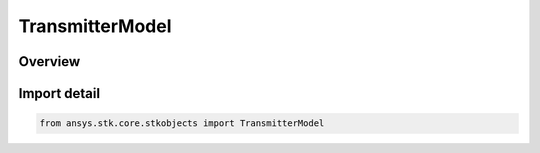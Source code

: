 TransmitterModel
================

.. py:class:: ansys.stk.core.stkobjects.TransmitterModel

   Bases: :py:class:`~ansys.stk.core.stkobjects.ITransmitterModel`, :py:class:`~ansys.stk.core.stkobjects.IComponentInfo`, :py:class:`~ansys.stk.core.stkobjects.ICloneable`

   Class defining a generic transmitter model.

.. py:currentmodule:: TransmitterModel

Overview
--------


Import detail
-------------

.. code-block:: python

    from ansys.stk.core.stkobjects import TransmitterModel



